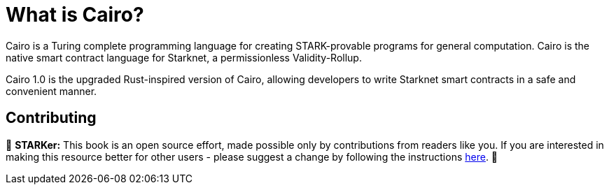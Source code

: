 = What is Cairo?

Cairo is a Turing complete programming language for creating STARK-provable programs for general computation. Cairo is the native smart contract language for Starknet, a permissionless Validity-Rollup.

Cairo 1.0 is the upgraded Rust-inspired version of Cairo, allowing developers to write Starknet smart contracts in a safe and convenient manner.

== Contributing

🎯 **STARKer:** This book is an open source effort, made possible only by contributions from readers like you. If you are interested in making this resource better for other users - please suggest a change by following the instructions https://github.com/starknet-edu/starknetbook/blob/antora-front/CONTRIBUTING.adoc[here].
🎯